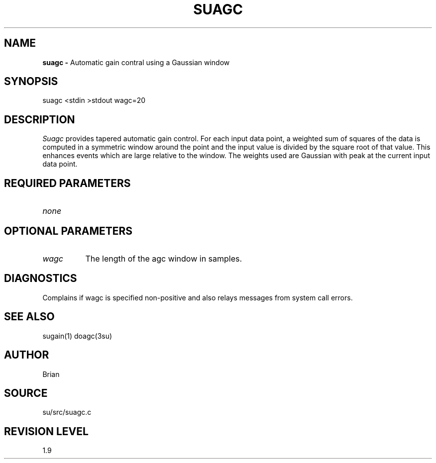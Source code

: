 .TH SUAGC 1 SU
.SH NAME
.B suagc \-
Automatic gain contral using a Gaussian window
.SH SYNOPSIS
.nf
suagc <stdin >stdout wagc=20
.SH DESCRIPTION
.I Suagc
provides tapered automatic gain control.
For each input data point, a weighted sum of squares of
the data is computed in a symmetric window around the point and
the input value is divided by the square root of that value.
This enhances events which are large relative to the window.
The weights used are Gaussian with peak at the current input data point.
.SH REQUIRED PARAMETERS
.TP 8
.I none
.SH OPTIONAL PARAMETERS
.TP 8
.I wagc
The length of the agc window in samples.
.SH DIAGNOSTICS
Complains if wagc is specified non-positive and also relays messages
from system call errors.
.SH SEE ALSO
sugain(1) doagc(3su)
.SH AUTHOR
Brian
.SH SOURCE
su/src/suagc.c
.SH REVISION LEVEL
1.9
